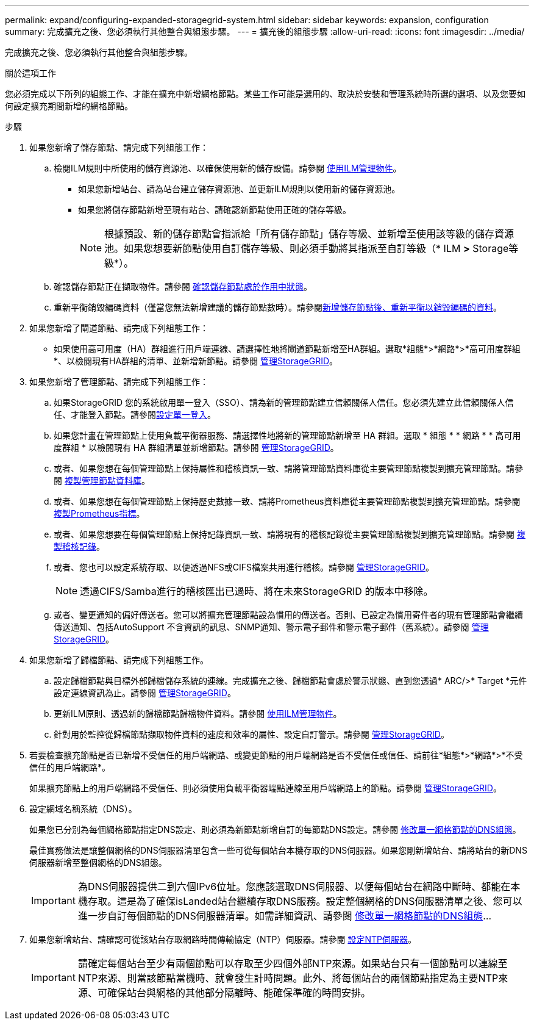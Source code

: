 ---
permalink: expand/configuring-expanded-storagegrid-system.html 
sidebar: sidebar 
keywords: expansion, configuration 
summary: 完成擴充之後、您必須執行其他整合與組態步驟。 
---
= 擴充後的組態步驟
:allow-uri-read: 
:icons: font
:imagesdir: ../media/


[role="lead"]
完成擴充之後、您必須執行其他整合與組態步驟。

.關於這項工作
您必須完成以下所列的組態工作、才能在擴充中新增網格節點。某些工作可能是選用的、取決於安裝和管理系統時所選的選項、以及您要如何設定擴充期間新增的網格節點。

.步驟
. 如果您新增了儲存節點、請完成下列組態工作：
+
.. 檢閱ILM規則中所使用的儲存資源池、以確保使用新的儲存設備。請參閱 xref:../ilm/index.adoc[使用ILM管理物件]。
+
*** 如果您新增站台、請為站台建立儲存資源池、並更新ILM規則以使用新的儲存資源池。
*** 如果您將儲存節點新增至現有站台、請確認新節點使用正確的儲存等級。
+

NOTE: 根據預設、新的儲存節點會指派給「所有儲存節點」儲存等級、並新增至使用該等級的儲存資源池。如果您想要新節點使用自訂儲存等級、則必須手動將其指派至自訂等級（* ILM *>* Storage等級*）。



.. 確認儲存節點正在擷取物件。請參閱 xref:verifying-storage-node-is-active.adoc[確認儲存節點處於作用中狀態]。
.. 重新平衡銷毀編碼資料（僅當您無法新增建議的儲存節點數時）。請參閱xref:rebalancing-erasure-coded-data-after-adding-storage-nodes.adoc[新增儲存節點後、重新平衡以銷毀編碼的資料]。


. 如果您新增了閘道節點、請完成下列組態工作：
+
** 如果使用高可用度（HA）群組進行用戶端連線、請選擇性地將閘道節點新增至HA群組。選取*組態*>*網路*>*高可用度群組*、以檢閱現有HA群組的清單、並新增新節點。請參閱 xref:../admin/index.adoc[管理StorageGRID]。


. 如果您新增了管理節點、請完成下列組態工作：
+
.. 如果StorageGRID 您的系統啟用單一登入（SSO）、請為新的管理節點建立信賴關係人信任。您必須先建立此信賴關係人信任、才能登入節點。請參閱xref:../admin/configuring-sso.adoc[設定單一登入]。
.. 如果您計畫在管理節點上使用負載平衡器服務、請選擇性地將新的管理節點新增至 HA 群組。選取 * 組態 * * 網路 * * 高可用度群組 * 以檢閱現有 HA 群組清單並新增節點。請參閱 xref:../admin/index.adoc[管理StorageGRID]。
.. 或者、如果您想在每個管理節點上保持屬性和稽核資訊一致、請將管理節點資料庫從主要管理節點複製到擴充管理節點。請參閱 xref:copying-admin-node-database.adoc[複製管理節點資料庫]。
.. 或者、如果您想在每個管理節點上保持歷史數據一致、請將Prometheus資料庫從主要管理節點複製到擴充管理節點。請參閱 xref:copying-prometheus-metrics.adoc[複製Prometheus指標]。
.. 或者、如果您想要在每個管理節點上保持記錄資訊一致、請將現有的稽核記錄從主要管理節點複製到擴充管理節點。請參閱 xref:copying-audit-logs.adoc[複製稽核記錄]。
.. 或者、您也可以設定系統存取、以便透過NFS或CIFS檔案共用進行稽核。請參閱 xref:../admin/index.adoc[管理StorageGRID]。
+

NOTE: 透過CIFS/Samba進行的稽核匯出已過時、將在未來StorageGRID 的版本中移除。

.. 或者、變更通知的偏好傳送者。您可以將擴充管理節點設為慣用的傳送者。否則、已設定為慣用寄件者的現有管理節點會繼續傳送通知、包括AutoSupport 不含資訊的訊息、SNMP通知、警示電子郵件和警示電子郵件（舊系統）。請參閱 xref:../admin/index.adoc[管理StorageGRID]。


. 如果您新增了歸檔節點、請完成下列組態工作。
+
.. 設定歸檔節點與目標外部歸檔儲存系統的連線。完成擴充之後、歸檔節點會處於警示狀態、直到您透過* ARC/>* Target *元件設定連線資訊為止。請參閱 xref:../admin/index.adoc[管理StorageGRID]。
.. 更新ILM原則、透過新的歸檔節點歸檔物件資料。請參閱 xref:../ilm/index.adoc[使用ILM管理物件]。
.. 針對用於監控從歸檔節點擷取物件資料的速度和效率的屬性、設定自訂警示。請參閱 xref:../admin/index.adoc[管理StorageGRID]。


. 若要檢查擴充節點是否已新增不受信任的用戶端網路、或變更節點的用戶端網路是否不受信任或信任、請前往*組態*>*網路*>*不受信任的用戶端網路*。
+
如果擴充節點上的用戶端網路不受信任、則必須使用負載平衡器端點連線至用戶端網路上的節點。請參閱 xref:../admin/index.adoc[管理StorageGRID]。

. 設定網域名稱系統（DNS）。
+
如果您已分別為每個網格節點指定DNS設定、則必須為新節點新增自訂的每節點DNS設定。請參閱 xref:../maintain/modifying-dns-configuration-for-single-grid-node.adoc[修改單一網格節點的DNS組態]。

+
最佳實務做法是讓整個網格的DNS伺服器清單包含一些可從每個站台本機存取的DNS伺服器。如果您剛新增站台、請將站台的新DNS伺服器新增至整個網格的DNS組態。

+

IMPORTANT: 為DNS伺服器提供二到六個IPv6位址。您應該選取DNS伺服器、以便每個站台在網路中斷時、都能在本機存取。這是為了確保isLanded站台繼續存取DNS服務。設定整個網格的DNS伺服器清單之後、您可以進一步自訂每個節點的DNS伺服器清單。如需詳細資訊、請參閱 xref:../maintain/modifying-dns-configuration-for-single-grid-node.adoc[修改單一網格節點的DNS組態]...

. 如果您新增站台、請確認可從該站台存取網路時間傳輸協定（NTP）伺服器。請參閱 xref:../maintain/configuring-ntp-servers.adoc[設定NTP伺服器]。
+

IMPORTANT: 請確定每個站台至少有兩個節點可以存取至少四個外部NTP來源。如果站台只有一個節點可以連線至NTP來源、則當該節點當機時、就會發生計時問題。此外、將每個站台的兩個節點指定為主要NTP來源、可確保站台與網格的其他部分隔離時、能確保準確的時間安排。


